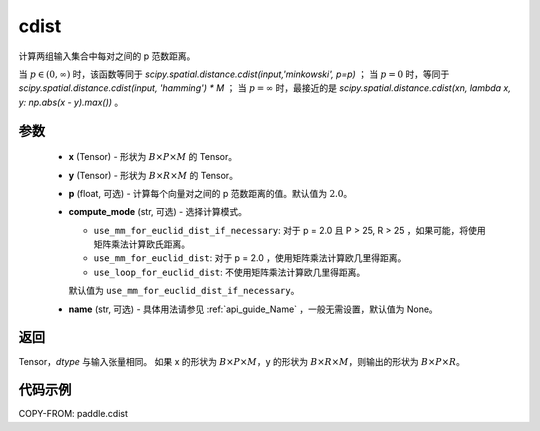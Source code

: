 .. _cn_api_tensor_linalg_cdist:

cdist
-------------------------------

.. py:function:: paddle.cdist(x, y, p=2.0, compute_mode="use_mm_for_euclid_dist_if_necessary", name=None)

计算两组输入集合中每对之间的 p 范数距离。

当 :math:`p \in (0, \infty)` 时，该函数等同于 `scipy.spatial.distance.cdist(input,'minkowski', p=p)` ；
当 :math:`p = 0` 时，等同于 `scipy.spatial.distance.cdist(input, 'hamming') * M` ；
当 :math:`p = \infty` 时，最接近的是 `scipy.spatial.distance.cdist(xn, lambda x, y: np.abs(x - y).max())` 。

参数
::::::::::::

  - **x** (Tensor) - 形状为 :math:`B \times P \times M` 的 Tensor。
  - **y** (Tensor) - 形状为 :math:`B \times R \times M` 的 Tensor。
  - **p** (float, 可选) - 计算每个向量对之间的 p 范数距离的值。默认值为 :math:`2.0`。
  - **compute_mode** (str, 可选) - 选择计算模式。

    - ``use_mm_for_euclid_dist_if_necessary``: 对于 p = 2.0 且 P > 25, R > 25 ，如果可能，将使用矩阵乘法计算欧氏距离。
    - ``use_mm_for_euclid_dist``: 对于 p = 2.0 ，使用矩阵乘法计算欧几里得距离。
    - ``use_loop_for_euclid_dist``: 不使用矩阵乘法计算欧几里得距离。

    默认值为 ``use_mm_for_euclid_dist_if_necessary``。
  - **name** (str, 可选) - 具体用法请参见  :ref:`api_guide_Name` ，一般无需设置，默认值为 None。

返回
::::::::::::
Tensor，`dtype` 与输入张量相同。
如果 x 的形状为 :math:`B \times P \times M`，y 的形状为 :math:`B \times R \times M`，则输出的形状为 :math:`B \times P \times R`。

代码示例
::::::::::::

COPY-FROM: paddle.cdist
